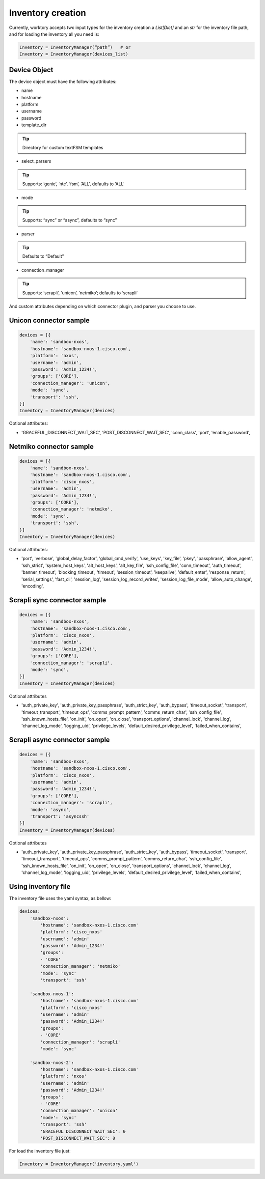 Inventory creation
=======================

Currently, worktory accepts two input types for the inventory creation a `List[Dict]` and an `str` for the inventory file path, and for loading the inventory all you need is:

.. code-block:: python

    Inventory = InventoryManager(“path”)   # or
    Inventory = InventoryManager(devices_list)

Device Object
-----------------

The device object must have the following attributes:

* name
* hostname
* platform
* username
* password
* template_dir
.. tip::

    Directory for custom textFSM templates

* select_parsers

.. tip::

    Supports: ‘genie’, ‘ntc’, ‘fsm’, ‘ALL’, defaults to ‘ALL’
* mode  

.. tip::

    Supports: “sync” or “async”, defaults to “sync”
* parser

.. tip::

    Defaults to “Default”
* connection_manager 

.. tip::

    Supports: ‘scrapli’, ‘unicon’, ‘netmiko’; defaults to ‘scrapli’

And custom attributes depending on which connector plugin, and parser you choose to use.

Unicon connector sample
--------------------------------

.. code-block:: python 

    devices = [{
        'name': 'sandbox-nxos',
        'hostname': 'sandbox-nxos-1.cisco.com',
        'platform': 'nxos',
        'username': 'admin',
        'password': 'Admin_1234!',
        'groups': ['CORE'],
        'connection_manager': 'unicon',
        'mode': 'sync',
        'transport': 'ssh',
    }]
    Inventory = InventoryManager(devices)

Optional attributes:

* 'GRACEFUL_DISCONNECT_WAIT_SEC',
  'POST_DISCONNECT_WAIT_SEC',
  'conn_class',
  'port',
  'enable_password',
  

Netmiko connector sample
--------------------------------

.. code-block:: python 

    devices = [{
        'name': 'sandbox-nxos',
        'hostname': 'sandbox-nxos-1.cisco.com',
        'platform': 'cisco_nxos',
        'username': 'admin',
        'password': 'Admin_1234!',
        'groups': ['CORE'],
        'connection_manager': 'netmiko',
        'mode': 'sync',
        'transport': 'ssh',
    }]
    Inventory = InventoryManager(devices)

Optional attributes:

* 'port',
  'verbose',
  'global_delay_factor',
  'global_cmd_verify',
  'use_keys',
  'key_file',
  'pkey',
  'passphrase',
  'allow_agent',
  'ssh_strict',
  'system_host_keys',
  'alt_host_keys',
  'alt_key_file',
  'ssh_config_file',
  'conn_timeout',
  'auth_timeout',
  'banner_timeout',
  'blocking_timeout',
  'timeout',
  'session_timeout',
  'keepalive',
  'default_enter',
  'response_return',
  'serial_settings',
  'fast_cli',
  'session_log',
  'session_log_record_writes',
  'session_log_file_mode',
  'allow_auto_change',
  'encoding', 

Scrapli sync connector sample
--------------------------------

.. code-block:: python 

    devices = [{
        'name': 'sandbox-nxos',
        'hostname': 'sandbox-nxos-1.cisco.com',
        'platform': 'cisco_nxos',
        'username': 'admin',
        'password': 'Admin_1234!',
        'groups': ['CORE'],
        'connection_manager': 'scrapli',
        'mode': 'sync',
    }]
    Inventory = InventoryManager(devices)

Optional attributes

* 'auth_private_key',
  'auth_private_key_passphrase',
  'auth_strict_key',
  'auth_bypass',
  'timeout_socket',
  'transport',
  'timeout_transport',
  'timeout_ops',
  'comms_prompt_pattern',
  'comms_return_char',
  'ssh_config_file',
  'ssh_known_hosts_file',
  'on_init',
  'on_open',
  'on_close',
  'transport_options',
  'channel_lock',
  'channel_log',
  'channel_log_mode',
  'logging_uid',
  'privilege_levels',
  'default_desired_privilege_level',
  'failed_when_contains',


Scrapli async connector sample
--------------------------------

.. code-block:: python 

    devices = [{
        'name': 'sandbox-nxos',
        'hostname': 'sandbox-nxos-1.cisco.com',
        'platform': 'cisco_nxos',
        'username': 'admin',
        'password': 'Admin_1234!',
        'groups': ['CORE'],
        'connection_manager': 'scrapli',
        'mode': 'async',
        'transport': 'asyncssh'
    }]
    Inventory = InventoryManager(devices)

Optional attributes

* 'auth_private_key',
  'auth_private_key_passphrase',
  'auth_strict_key',
  'auth_bypass',
  'timeout_socket',
  'transport',
  'timeout_transport',
  'timeout_ops',
  'comms_prompt_pattern',
  'comms_return_char',
  'ssh_config_file',
  'ssh_known_hosts_file',
  'on_init',
  'on_open',
  'on_close',
  'transport_options',
  'channel_lock',
  'channel_log',
  'channel_log_mode',
  'logging_uid',
  'privilege_levels',
  'default_desired_privilege_level',
  'failed_when_contains',


Using inventory file
------------------------------

The inventory file uses the yaml syntax, as bellow:

.. code-block:: yaml

    devices:
        'sandbox-nxos':
            'hostname': 'sandbox-nxos-1.cisco.com'
            'platform': 'cisco_nxos'
            'username': 'admin'
            'password': 'Admin_1234!'
            'groups': 
            - 'CORE'
            'connection_manager': 'netmiko'
            'mode': 'sync'
            'transport': 'ssh'

        'sandbox-nxos-1':
            'hostname': 'sandbox-nxos-1.cisco.com'
            'platform': 'cisco_nxos'
            'username': 'admin'
            'password': 'Admin_1234!'
            'groups': 
            - 'CORE'
            'connection_manager': 'scrapli'
            'mode': 'sync'

        'sandbox-nxos-2':
            'hostname': 'sandbox-nxos-1.cisco.com'
            'platform': 'nxos'
            'username': 'admin'
            'password': 'Admin_1234!'
            'groups': 
            - 'CORE'
            'connection_manager': 'unicon'
            'mode': 'sync'
            'transport': 'ssh'
            'GRACEFUL_DISCONNECT_WAIT_SEC': 0
            'POST_DISCONNECT_WAIT_SEC': 0

For load the inventory file just:

.. code-block:: python 

    Inventory = InventoryManager('inventory.yaml')
